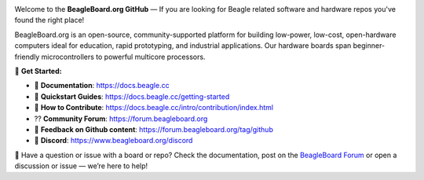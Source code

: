 .. image:: https://www.beagleboard.org/app/themes/beagleboard-theme/resources/images/beagleboard-logo.svg

.. image:: https://camo.githubusercontent.com/15f5c9546f08e319b979c46507e8c6c3d19972461a80dce572de9f0219da7c4e/68747470733a2f2f646f63732e626561676c652e63632f5f696d616765732f62616e6e65722e77656270
   :target: https://docs.beagle.cc

Welcome to the **BeagleBoard.org GitHub** —  If you are looking for Beagle related software and hardware repos you've found the right place!

BeagleBoard.org is an open-source, community-supported platform for building low-power, low-cost, open-hardware computers ideal for education, rapid prototyping, and industrial applications. Our hardware boards span beginner-friendly microcontrollers to powerful multicore processors.

🔗 **Get Started:**

- 📖 **Documentation**: https://docs.beagle.cc
- 🚀 **Quickstart Guides**: https://docs.beagle.cc/getting-started
- 🤝 **How to Contribute**: https://docs.beagle.cc/intro/contribution/index.html
- ⁇ **Community Forum**: https://forum.beagleboard.org
- 🔄 **Feedback on Github content**: https://forum.beagleboard.org/tag/github
- 💬 **Discord**: https://www.beagleboard.org/discord

.. raw:: html

   <table width="100%">
     <tr>
       <td width="50%" valign="top" style="padding-right: 20px;">
         <b>Boards</b>
         <table border="1" cellpadding="6" width="100%">
           <tr>
             <th>Family</th>
             <th>Variants</th>
           </tr>
           <tr><td>BeagleY</td><td><a href="https://github.com/beagleboard/beagley-ai">BeagleY-AI</a></td></tr>
           <tr><td>BeaglePlay</td><td><a href="https://github.com/beagleboard/beagleplay">BeaglePlay</a></td></tr>
           <tr><td>BeagleV</td><td>
             <a href="https://github.com/beagleboard/beaglev-fire">BeagleV-Fire</a><br>
             <a href="https://github.com/beagleboard/beaglev-ahead">BeagleV-Ahead</a>
           </td></tr>
           <tr><td>PocketBeagle</td><td>
             <a href="https://github.com/beagleboard/pocketbeagle-2">PocketBeagle 2</a><br>
             <a href="https://github.com/beagleboard/pocketbeagle">PocketBeagle</a>
           </td></tr>
           <tr><td>BeagleBone</td><td>
             <a href="https://github.com/beagleboard/beaglebone-ai64">AI-64</a><br>
             <a href="https://github.com/beagleboard/beaglebone-ai">AI</a><br>
             <a href="https://github.com/beagleboard/beaglebone-black-wireless">Black Wireless</a><br>
             <a href="https://github.com/beagleboard/beaglebone-black">Black</a><br>
             <a href="https://github.com/beagleboard/beaglebone">BeagleBone</a>
           </td></tr>
           <tr><td>BeagleBoard</td><td>
             <a href="https://github.com/beagleboard/beagleboard-x15">X15</a><br>
             <a href="https://github.com/beagleboard/beagleboard-xm">xM</a><br>
             <a href="https://github.com/beagleboard/beagleboard">BeagleBoard</a>
           </td></tr>
           <tr><td>BeagleConnect</td><td>
             <a href="https://github.com/beagleboard/beagleconnect-freedom">Freedom</a>
           </td></tr>
         </table>
       </td>
       <td width="50%" valign="top" style="padding-left: 20px;">
         <b>Software</b>
         <table border="1" cellpadding="6" width="100%">
           <tr>
             <th>Type</th>
             <th>Options</th>
           </tr>
           <tr><td>Operating Systems</td><td>
             <a href="https://github.com/beagleboard/linux">Linux</a><br>
             <a href="https://docs.zephyrproject.org/latest/boards/index.html#vendor=beagle">Zephyr</a>
           </td></tr>
           <tr><td>Utilities</td><td>
             <a href="https://github.com/beagleboard/bb-imager-rs">Imager</a>
           </td></tr>
           <tr><td>Languages</td><td>
             <a href="https://github.com/beagleboard/microblocks-zephyr">Microblocks</a>
           </td></tr>
           <tr><td>Examples</td><td>
             <a href="https://github.com/beagleboard/vsx-examples">vsx-examples</a>
           </td></tr>
         </table>
       </td>
     </tr>
   </table>

.. note::


🚧 Have a question or issue with a board or repo? Check the documentation, post on the `BeagleBoard Forum <https://forum.beagleboard.org>`_ or open a discussion or issue — we’re here to help!
